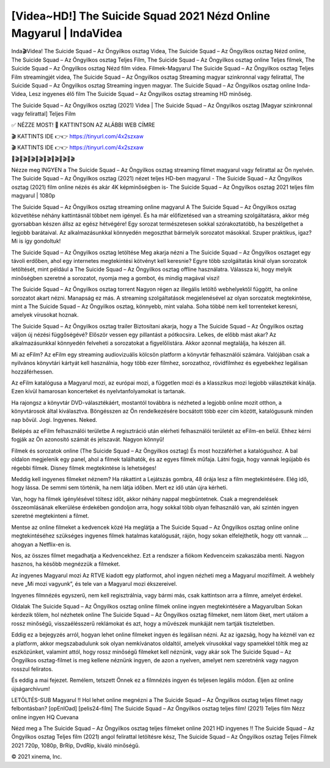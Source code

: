 [Videa~HD!] The Suicide Squad 2021 Nézd Online Magyarul | IndaVidea
======================================================

Inda🎬Videa! The Suicide Squad – Az Öngyilkos osztag Videa, The Suicide Squad – Az Öngyilkos osztag Nézd online, The Suicide Squad – Az Öngyilkos osztag Teljes Film, The Suicide Squad – Az Öngyilkos osztag online Teljes filmek, The Suicide Squad – Az Öngyilkos osztag Nézd film videa. Filmek-Magyarul The Suicide Squad – Az Öngyilkos osztag Teljes Film streamingjét videa, The Suicide Squad – Az Öngyilkos osztag Streaming magyar szinkronnal vagy felirattal, The Suicide Squad – Az Öngyilkos osztag Streaming ingyen magyar. The Suicide Squad – Az Öngyilkos osztag online Inda-Videa, Lesz ingyenes élő film The Suicide Squad – Az Öngyilkos osztag streaming HD minőség.

The Suicide Squad – Az Öngyilkos osztag (2021) Videa | The Suicide Squad – Az Öngyilkos osztag [Magyar szinkronnal vagy felirattal] Teljes Film

✅ NÉZZE MOST! 📌 KATTINTSON AZ ALÁBBI WEB CÍMRE

🎬 KATTINTS IDE 👉👉 https://tinyurl.com/4x2szxaw

🎬 KATTINTS IDE 👉👉 https://tinyurl.com/4x2szxaw

🎥🎬🎥🎬🎥🎬🎥🎬🎥🎬🎥🎬🎥🎬🎥🎬

Nézze meg INGYEN a The Suicide Squad – Az Öngyilkos osztag streaming filmet magyarul vagy felirattal az Ön nyelvén. The Suicide Squad – Az Öngyilkos osztag (2021) nézet teljes HD-ben magyarul - The Suicide Squad – Az Öngyilkos osztag (2021) film online nézés és akár 4K képminőségben is- The Suicide Squad – Az Öngyilkos osztag 2021 teljes film magyarul | 1080p

The Suicide Squad – Az Öngyilkos osztag streaming online magyarul
A The Suicide Squad – Az Öngyilkos osztag közvetítése néhány kattintásnál többet nem igényel. És ha már előfizetésed van a streaming szolgáltatásra, akkor még gyorsabban készen állsz az egész hétvégére! Egy sorozat természetesen sokkal szórakoztatóbb, ha beszélgethet a legjobb barátaival. Az alkalmazásunkkal könnyedén megoszthat bármelyik sorozatot másokkal. Szuper praktikus, igaz? Mi is így gondoltuk!

The Suicide Squad – Az Öngyilkos osztag letöltése
Meg akarja nézni a The Suicide Squad – Az Öngyilkos osztaget egy távoli erdőben, ahol egy internetes megtekintési kötvényt kell keresnie? Egyre több szolgáltatás kínál olyan sorozatok letöltését, mint például a The Suicide Squad – Az Öngyilkos osztag offline használatra. Válassza ki, hogy melyik minőségben szeretné a sorozatot, nyomja meg a gombot, és mindig magával viszi!

The Suicide Squad – Az Öngyilkos osztag torrent
Nagyon régen az illegális letöltő webhelyektől függött, ha online sorozatot akart nézni. Manapság ez más. A streaming szolgáltatások megjelenésével az olyan sorozatok megtekintése, mint a The Suicide Squad – Az Öngyilkos osztag, könnyebb, mint valaha. Soha többé nem kell torrenteket keresni, amelyek vírusokat hoznak.

The Suicide Squad – Az Öngyilkos osztag trailer
Biztosítani akarja, hogy a The Suicide Squad – Az Öngyilkos osztag váljon új nézési függőségévé? Először vessen egy pillantást a pótkocsira. Lelkes, de előbb mást akar? Az alkalmazásunkkal könnyedén felveheti a sorozatokat a figyelőlistára. Akkor azonnal megtalálja, ha készen áll.

Mi az eFilm? Az eFilm egy streaming audiovizuális kölcsön platform a könyvtár felhasználói számára. Valójában csak a nyilvános könyvtári kártyát kell használnia, hogy több ezer filmhez, sorozathoz, rövidfilmhez és egyebekhez legálisan hozzáférhessen.

Az eFilm katalógusa a Magyarul mozi, az európai mozi, a független mozi és a klasszikus mozi legjobb választékát kínálja. Ezen kívül hamarosan koncerteket és nyelvtanfolyamokat is tartanak.

Ha rajongsz a könyvtár DVD-választékáért, mostantól továbbra is nézheted a legjobb online mozit otthon, a könyvtárosok által kiválasztva. Böngésszen az Ön rendelkezésére bocsátott több ezer cím között, katalógusunk minden nap bővül. Jogi. Ingyenes. Neked.

Belépés az eFilm felhasználói területbe A regisztráció után elérheti felhasználói területét az eFilm-en belül. Ehhez kérni fogják az Ön azonosító számát és jelszavát. Nagyon könnyű!

Filmek és sorozatok online (The Suicide Squad – Az Öngyilkos osztag) És most hozzáférhet a katalógushoz. A bal oldalon megjelenik egy panel, ahol a filmek találhatók, és az egyes filmek műfaja. Látni fogja, hogy vannak legújabb és régebbi filmek. Disney filmek megtekintése is lehetséges!

Meddig kell ingyenes filmeket néznem? Ha rákattint a Lejátszás gombra, 48 órája lesz a film megtekintésére. Elég idő, hogy lássa. De semmi sem történik, ha nem látja időben. Mert ez idő után újra kérheti.

Van, hogy ha filmek igénylésével töltesz időt, akkor néhány nappal megbüntetnek. Csak a megrendelések összeomlásának elkerülése érdekében gondoljon arra, hogy sokkal több olyan felhasználó van, aki szintén ingyen szeretné megtekinteni a filmet.

Mentse az online filmeket a kedvencek közé Ha meglátja a The Suicide Squad – Az Öngyilkos osztag online online megtekintéséhez szükséges ingyenes filmek hatalmas katalógusát, rájön, hogy sokan elfelejthetik, hogy ott vannak ... ahogyan a Netflix-en is.

Nos, az összes filmet megadhatja a Kedvencekhez. Ezt a rendszer a fiókom Kedvenceim szakaszába menti. Nagyon hasznos, ha később megnézzük a filmeket.

Az ingyenes Magyarul mozi Az RTVE kiadott egy platformot, ahol ingyen nézheti meg a Magyarul mozifilmeit. A webhely neve „Mi mozi vagyunk”, és tele van a Magyarul mozi ékszereivel.

Ingyenes filmnézés egyszerű, nem kell regisztrálnia, vagy bármi más, csak kattintson arra a filmre, amelyet érdekel.

Oldalak The Suicide Squad – Az Öngyilkos osztag online filmek online ingyen megtekintésére a Magyarulban Sokan kérdezik tőlem, hol nézhetek online The Suicide Squad – Az Öngyilkos osztag filmeket, nem látom őket, mert utálom a rossz minőségű, visszaélésszerű reklámokat és azt, hogy a művészek munkáját nem tartják tiszteletben.

Eddig ez a bejegyzés arról, hogyan lehet online filmeket ingyen és legálisan nézni. Az az igazság, hogy ha kéznél van ez a platform, akkor megszabadulunk sok olyan nemkívánatos oldaltól, amelyek vírusokkal vagy spamekkel töltik meg az eszközünket, valamint attól, hogy rossz minőségű filmeket kell néznünk, vagy akár sok The Suicide Squad – Az Öngyilkos osztag-filmet is meg kellene néznünk ingyen, de azon a nyelven, amelyet nem szeretnénk vagy nagyon rosszul feliratos.

És eddig a mai fejezet. Remélem, tetszett Önnek ez a filmnézés ingyen és teljesen legális módon. Éljen az online újságarchívum!

LETÖLTÉS-SUB Magyarul !! Hol lehet online megnézni a The Suicide Squad – Az Öngyilkos osztag teljes filmet nagy felbontásban? [opEnlOad] [pelis24-film] The Suicide Squad – Az Öngyilkos osztag teljes film! (2021) Teljes film Nézz online ingyen HQ Cuevana

Nézd meg a The Suicide Squad – Az Öngyilkos osztag teljes filmeket online 2021 HD ingyenes !! The Suicide Squad – Az Öngyilkos osztag Teljes film (2021) angol felirattal letöltésre kész, The Suicide Squad – Az Öngyilkos osztag Teljes Filmek 2021 720p, 1080p, BrRip, DvdRip, kiváló minőségű.

© 2021 xinema, Inc.
